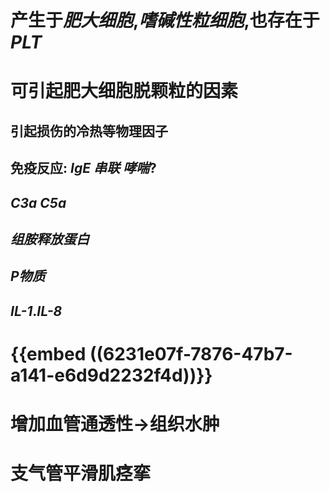 * 产生于[[肥大细胞]],[[嗜碱性粒细胞]],也存在于 [[PLT]]
* 可引起肥大细胞脱颗粒的因素
** 引起损伤的冷热等物理因子
** 免疫反应: [[IgE]] [[串联]] [[哮喘]]?
** [[C3a]] [[C5a]]
** [[组胺释放蛋白]]
** [[P物质]]
** [[IL-1]].[[IL-8]]
* {{embed ((6231e07f-7876-47b7-a141-e6d9d2232f4d))}}
* 增加血管通透性→组织水肿
* 支气管平滑肌痉挛